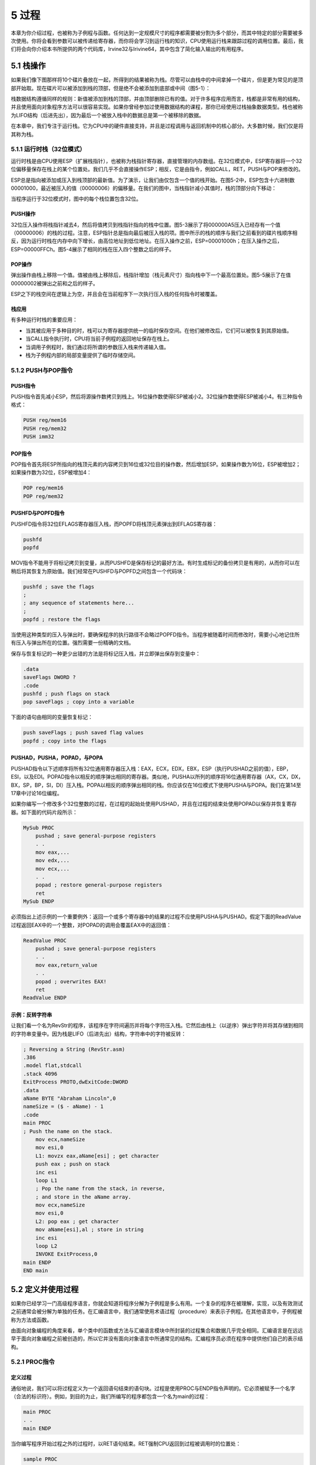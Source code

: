 5 过程
^^^^^^^^^^^^^^^

本章为你介绍过程，也被称为子例程与函数。任何达到一定规模尺寸的程序都需要被分割为多个部分，而其中特定的部分需要被多次使用。你将会看到参数可以被传递给寄存器，而你将会学习到运行栈的知识，CPU使用运行栈来跟踪过程的调用位置。最后，我们将会向你介绍本书所提供的两个代码库，Irvine32与Irivine64，其中包含了简化输入输出的有用程序。

5.1 栈操作
---------------

如果我们像下图那样将10个碟片叠放在一起，所得到的结果被称为栈。尽管可以由栈中的中间拿掉一个碟片，但是更为常见的是顶部开始取。现在碟片可以被添加到栈的顶部，但是绝不会被添加到底部或中间（图5-1）：

.. image:: _images/figure-5-1.png

栈数据结构遵循同样的规则：新值被添加到栈的顶部，并由顶部删除已有的值。对于许多程序应用而言，栈都是非常有用的结构，并且使用面向对象程序方法可以很容易实现。如果你曾经参加过使用数据结构的课程，那你已经使用过栈抽象数据类型。栈也被称为LIFO结构（后进先出），因为最后一个被放入栈中的数据总是第一个被移除的数据。

在本章中，我们专注于运行栈。它为CPU中的硬件直接支持，并且是过程调用与返回机制中的核心部分。大多数时候，我们仅是将其称为栈。

5.1.1 运行时栈（32位模式）
>>>>>>>>>>>>>>>>>>>>>>>>>>>

运行时栈是由CPU使用ESP（扩展栈指针），也被称为栈指针寄存器，直接管理的内存数组。在32位模式中，ESP寄存器将一个32位偏移量保存在栈上的某个位置处。我们几乎不会直接操作ESP；相反，它是由指令，例如CALL，RET，PUSH与POP来修改的。

ESP总是指向被添加或压入到栈顶部的最新值。为了演示，让我们由仅包含一个值的栈开始。在图5-2中，ESP包含十六进制数00001000，最近被压入的值（00000006）的偏移量。在我们的图中，当栈指针减小其值时，栈的顶部分向下移动：

.. image:: _images/figure-5-2.png

当程序运行于32位模式时，图中的每个栈位置包含32位。

PUSH操作
:::::::::::

32位压入操作将栈指针减去4，然后将值拷贝到栈指针指向的栈中位置。图5-3展示了将000000A5压入已经存有一个值（00000006）的栈的过程。注意，ESP指针总是指向最后被压入栈的项。图中所示的栈的顺序与我们之前看到的碟片栈顺序相反，因为运行时栈在内存中向下增长，由高位地址到低位地址。在压入操作之前，ESP=00001000h；在压入操作之后，ESP=00000FFCh。图5-4展示了相同的栈在压入四个整数之后的样子。

.. image:: _images/figure-5-3.png

.. image:: _images/figure-5-4.png

POP操作
::::::::::

弹出操作由栈上移除一个值。值被由栈上移除后，栈指针增加（栈元素尺寸）指向栈中下一个最高位置处。图5-5展示了在值00000002被弹出之前和之后的样子。

.. image:: _images/figure-5-5.png

ESP之下的栈空间在逻辑上为空，并且会在当前程序下一次执行压入栈的任何指令时被覆盖。

栈应用
::::::::::

有多种运行时栈的重要应用：

* 当其被应用于多种目的时，栈可以为寄存器提供统一的临时保存空间。在他们被修改后，它们可以被恢复到其原始值。
* 当CALL指令执行时，CPU将当前子例程的返回地址保存在栈上。
* 当调用子例程时，我们通过将所谓的参数压入栈来传递输入值。
* 栈为子例程内部的局部变量提供了临时存储空间。

5.1.2 PUSH与POP指令
>>>>>>>>>>>>>>>>>>>>>>>

PUSH指令
:::::::::::

PUSH指令首先减小ESP，然后将源操作数拷贝到栈上。16位操作数使得ESP被减小2。32位操作数使得ESP被减小4。有三种指令格式：

.. code-block::

    PUSH reg/mem16
    PUSH reg/mem32
    PUSH imm32

POP指令
:::::::::

POP指令首先将ESP所指向的栈顶元素的内容拷贝到16位或32位目的操作数，然后增加ESP。如果操作数为16位，ESP被增加2；如果操作数为32位，ESP被增加4：

.. code-block::

    POP reg/mem16
    POP reg/mem32

PUSHFD与POPFD指令
:::::::::::::::::::

PUSHFD指令将32位EFLAGS寄存器压入栈，而POPFD将栈顶元素弹出到EFLAGS寄存器：

.. code-block::

    pushfd
    popfd

MOV指令不能用于将标记拷贝到变量，从而PUSHFD是保存标记的最好方法。有时生成标记的备份拷贝是有用的，从而你可以在稍后将其恢复为原始值。我们经常在PUSHFD与POPFD之间包含一个代码块：

.. code-block::

    pushfd ; save the flags
    ;
    ; any sequence of statements here...
    ;
    popfd ; restore the flags

当使用这种类型的压入与弹出时，要确保程序的执行路径不会略过POPFD指令。当程序被随着时间而修改时，需要小心地记住所有压入与弹出所在的位置。强烈需要一份精确的文档。

保存与恢复标记的一种更少出错的方法是将标记压入栈，并立即弹出保存到变量中：

.. code-block::

    .data
    saveFlags DWORD ?
    .code
    pushfd ; push flags on stack
    pop saveFlags ; copy into a variable

下面的语句由相同的变量恢复标记：

.. code-block::

    push saveFlags ; push saved flag values
    popfd ; copy into the flags

PUSHAD，PUSHA，POPAD，与POPA
::::::::::::::::::::::::::::::

PUSHAD指令以下述顺序将所有32位通用寄存器压入栈：EAX，ECX，EDX，EBX，ESP（执行PUSHAD之前的值），EBP，ESI，以及EDI。POPAD指令以相反的顺序弹出相同的寄存器。类似地，PUSHA以所列的顺序将16位通用寄存器（AX，CX，DX，BX，SP，BP，SI，DI）压入栈。POPA以相反的顺序弹出相同的栈。你应该仅在16位模式下使用PUSHA与POPA。我们在第14至17章中讨论16位编程。

如果你编写一个修改多个32位整数的过程，在过程的起始处使用PUSHAD，并且在过程的结束处使用POPAD以保存并恢复寄存器。如下面的代码片段所示：

.. code-block::

    MySub PROC
        pushad ; save general-purpose registers
        . .
        mov eax,...
        mov edx,...
        mov ecx,...
        . .
        popad ; restore general-purpose registers
        ret
    MySub ENDP

必须指出上述示例的一个重要例外：返回一个或多个寄存器中的结果的过程不应使用PUSHA与PUSHAD。假定下面的ReadValue过程返回EAX中的一个整数，对POPAD的调用会覆盖EAX中的返回值：

.. code-block::

    ReadValue PROC
        pushad ; save general-purpose registers
        . .
        mov eax,return_value
        . .
        popad ; overwrites EAX!
        ret
    ReadValue ENDP

示例：反转字符串
::::::::::::::::::

让我们看一个名为RevStr的程序，该程序在字符间遍历并将每个字符压入栈。它然后由栈上（以逆序）弹出字符并将其存储到相同的字符串变量中。因为栈是LIFO（后进先出）结构，字符串中的字符被反转：

.. code-block::

    ; Reversing a String (RevStr.asm)
    .386
    .model flat,stdcall
    .stack 4096
    ExitProcess PROTO,dwExitCode:DWORD
    .data
    aName BYTE "Abraham Lincoln",0
    nameSize = ($ - aName) - 1
    .code
    main PROC
    ; Push the name on the stack.
        mov ecx,nameSize
        mov esi,0
        L1: movzx eax,aName[esi] ; get character
        push eax ; push on stack
        inc esi
        loop L1
        ; Pop the name from the stack, in reverse,
        ; and store in the aName array.
        mov ecx,nameSize
        mov esi,0
        L2: pop eax ; get character
        mov aName[esi],al ; store in string
        inc esi
        loop L2
        INVOKE ExitProcess,0
    main ENDP
    END main

5.2 定义并使用过程
--------------------

如果你已经学习一门高级程序语言，你就会知道将程序分解为子例程是多么有用。一个复杂的程序在被理解，实现，以及有效测试之前通常会被分解为单独的任务。在汇编语言中，我们通常使用术语过程（procedure）来表示子例程。在其他语言中，子例程被称为方法或函数。

由面向对象编程的角度来看，单个类中的函数或方法与汇编语言模块中所封装的过程集合和数据几乎完全相同。汇编语言是在远远早于面向对象编程之前被创造的，所以它并没有面向对象语言中所通常见的结构。汇编程序员必须在程序中提供他们自己的表示结构。

5.2.1 PROC指令
>>>>>>>>>>>>>>>>

定义过程
:::::::::::::

通俗地说，我们可以将过程定义为一个返回语句结束的语句块。过程是使用PROC与ENDP指令声明的。它必须被赋予一个名字（合法的标识符）。例如，到目的为止，我们所编写的程序都包含一个名为main的过程：

.. code-block::

    main PROC
    . .
    main ENDP

当你编写程序开始过程之外的过程时，以RET语句结束。RET强制CPU返回到过程被调用时的位置处：

.. code-block::

    sample PROC
    . .
    ret
    sample ENDP

过程中的标签
::::::::::::::::

默认情况下，标签仅在其被声明的过程内可见。这一规则通常会影响跳转与循环指令。在下面的示例中，名为Destination的标签与须与JMP指令位于同一个过程中：

.. code-block::

    jmp Destination

在标签名后标识双冒号（::）声明全局标签可以避开该限制：

.. code-block::

    Destination::

由程序设计的角度来看，在当前过程之外跳转或循环并不是一个好主意。过程拥有返回并调整运行时栈的自动方法。如是你直接跳转到过程之外，运行时栈很容易受到破坏。要了解运行时栈的更多信息，参看8.2节。

示例：三个整数求和
::::::::::::::::::

让我们创建一个名为SumOf的过程来计算三个32位整数的和。我们会假定过程被调用之前，相关的整数已经被赋值给EAX，EBX与ECX。过程返回EAX中的和：

.. code-block::

    SumOf PROC
        add eax,ebx
        add eax,ecx
        ret
    SumOf ENDP

文档过程
:::::::::::::

要注意培养的一个好习惯是为你的程序添加清晰、易读的文档。下面是关于你可以在每个过程顶部放置的信息的一些建议：

* 过程要实现的所有任务的描述。
* 输入参数列表及其用法，以单词标记，例如Receives。输入输入参数的输入值具有特殊的要求，在这里列出。
* 过程返回的所有值的描述，以单词标记，例如Returns。
* 被称为先决条件，在过程调用之前必须满足，的所有特殊需求列表。这些需求可以通过单词Requires标记。例如，对于绘制图线的过程，一个有用的先决条件是视频显示适配器已处于图形模式。

记住这些建议，让我们为SumOf过程添加相应的文档：

.. code-block::

    ;---------------------------------------------------------
    ; sumof
    ;
    ; Calculates and returns the sum of three 32-bit integers.
    ; Receives: EAX, EBX, ECX, the three integers. May be
    ; signed or unsigned.
    ; Returns: EAX = sum
    ---------------------------------------------------------
    SumOf PROC
        add eax,ebx
        add eax,ecx
        ret
    SumOf ENDP

以高级语言，例如C与C++，编写的函数通常返回AL中的8位值，AX中的16位值，EAX中的32位值。

5.2.2 CALL与RET指令
>>>>>>>>>>>>>>>>>>>>>>

CALL指令通过指挥CPU在新的内存地址处开始执行来调用过程。过程使用RET指令（由过程返回）将处理带回到过程被调用时的程序点。由技术上来说，CALL指令将其返回地址压入栈，并将被调用过程的地址拷贝到指令指针。当过程准备返回时，其RET指令将返回地址由栈上弹出到指令指针。在32位模式中，CPU执行EIP（指令指针寄存器）指向的内存指令。在16位模式中，IP指向指令。

调用与返回示例
::::::::::::::::

假定在main中，CALL语句位于偏移00000020处。通常，该指令需要5个字节的机器码，所以下一条语句（此时为MOV）位于偏移00000025处：

.. code-block::

            main PROC
    00000020 call MySub
    00000025 mov eax,ebx

接下来，假定MySub中第一条可执行指令位于偏移00000040处：

.. code-block::

            MySub PROC
    00000040 mov eax,edx
            .
            .
            ret
            MySub ENDP

当CALL指令执行时（图5-6），调用之后的地址（00000025）被压栈，并且MySub的地址被载入到EIP中。执行MySub中的所有指令直到RET指令。当RET指令执行时，ESP所指向的栈中的值被弹出到EIP（图5-7中的步骤1）。在第二步中，ESP被增加，从而其指向栈上的上一个值（步骤2）。

.. image:: _images/figure-5-6.png

.. image:: _images/figure-5-7.png

5.2.3 嵌套过程调用
>>>>>>>>>>>>>>>>>>>>>

当调用的过程在返回之前调用另一个过程时会发生嵌套过程调用。假定main调用名为Sub1的过程。当Sub1执行时，它调用Sub2过程。当Sub2执行时，它调用Sub3过程。该调用过程如图5-8所示。

当Sub3结束处的RET指令执行时，它将stack[ESP]位置处的值弹出到指令指针。这会使得Sub3指令调用之后的指令恢复执行。下图显示了由Sub3返回时栈的情况：

.. image:: _images/5-1.png

.. image:: _images/figure-5-8.png

在返回之后，ESP指向下一个最高位栈数据项。当Sub2结束处的RET语句将要执行时，栈情况如下所示：

.. image:: _images/5-2.png

最后，当Sub1返回时，stack[ESP]的值被弹出到指令指针，并恢复main中的执行：

.. image:: _images/5-3.png

很明显，栈证明了它自身是一个记住信息，包括嵌套过程调用，的有用设置。通常，栈结构被用于程序必须以特定顺序回溯其步骤的场景。

5.2.4 向过程传递寄存器参数
>>>>>>>>>>>>>>>>>>>>>>>>>>>

如果你编写执行某些标准操作，例如计算整数数组的值，的过程，在过程内部包含指向特定变量名的引用并不是一个好主意。如果你这样做，该过程仅能处理一个数组。更好的方法是向过程传递数组的偏移，并传递一个表明数组元素个数的整数。我们将其称为参数（或输入参数）。在汇编语言中，通常传递通用寄存器中的参数。

在前面的章节中，我们创建一个名为SumOf的简单过程计算EXA，EBX，以及ECX寄存器中的整数和。在main中，在调用SumOf之前，我们将值赋值给EAX，EBX，以及ECX：

.. code-block::

    .data
    theSum DWORD ?
    .code
    main PROC
        mov eax,10000h ; argument
        mov ebx,20000h ; argument
        mov ecx,30000h ; argument
        call Sumof ; EAX = (EAX + EBX + ECX)
        mov theSum,eax ; save the sum

在CALL语句之后，我们选择将EAX中的和拷贝到一个变量中。

5.2.5 示例：整数数组求和
>>>>>>>>>>>>>>>>>>>>>>>>>>>>

在C++或Java语言中，你经常编写的常见的循环类型也许就是计算整数数组的和了。这在汇编语言中也很容易实现，而且可以以一种尽可能快速的方法编码。例如，在循环中可以使用寄存器而不是变量。

让我们创建一个名为ArraySum的过程，该过程由调用程序接收两个参数：指向32位数组的指针，以及数组个数。它会计算并在EAX中返回数组的和：

.. code-block::

    ;-----------------------------------------------------
    ; ArraySum
    ;
    ; Calculates the sum of an array of 32-bit integers.
    ; Receives: ESI = the array offset
    ; ECX = number of elements in the array
    ; Returns: EAX = sum of the array elements
    ;-----------------------------------------------------
    ArraySum PROC
        push esi ; save ESI, ECX
        push ecx
        mov eax,0 ; set the sum to zero
        L1: add eax,[esi] ; add each integer to sum
        add esi,TYPE DWORD ; point to next integer
        loop L1 ; repeat for array size
        pop ecx ; restore ECX, ESI
        pop esi
        ret ; sum is in EAX
    ArraySum ENDP

此过程中并没有任何内容与特定的数组名或数组尺寸相关。它可以被用于需要计算32位整数数组和的任何程序中。在可能的情况下，你应该创建灵活且适用的过程。

测试ArraySum过程
::::::::::::::::::::::

下面的示例程序通过传递偏移与32位整数数组的长度调用并测试ArraySum过程。在调用ArraySum之后，它会将过程的返回值保存到一个名为theSum的变量中。

.. code-block::

    ; Testing the ArraySum procedure (TestArraySum.asm)
    .386
    .model flat, stdcall
    .stack 4096
    ExitProcess PROTO, dwExitCode:DWORD
    .data
    array DWORD 10000h,20000h,30000h,40000h,50000h
    theSum DWORD ?
    .code
    main PROC
        mov esi,OFFSET array ; ESI points to array
        mov ecx,LENGTHOF array ; ECX = array count
        call ArraySum ; calculate the sum
        mov theSum,eax ; returned in EAX
        INVOKE ExitProcess,0
    main ENDP
    ;-----------------------------------------------------
    ; ArraySum
    ; Calculates the sum of an array of 32-bit integers.
    ; Receives: ESI = the array offset
    ; ECX = number of elements in the array
    ; Returns: EAX = sum of the array elements
    ;-----------------------------------------------------
    ArraySum PROC
        push esi ; save ESI, ECX
        push ecx
        mov eax,0 ; set the sum to zero
        L1:
        add eax,[esi] ; add each integer to sum
        add esi,TYPE DWORD ; point to next integer
        loop L1 ; repeat for array size
        pop ecx ; restore ECX, ESI
        pop esi
        ret ; sum is in EAX
    ArraySum ENDP
    END main

5.2.6 保存并恢复寄存器
>>>>>>>>>>>>>>>>>>>>>>>>

在ArraySum示例中，在过程的起始处将ECX与ESI压入栈并在结束时弹出。该操作是大多数修改寄存器的过程的通用操作。总是保存并恢复被过程修改的寄存器，从而调用程序可以确保其自身的寄存器不会被覆盖。该规则的一个例外就是返回值，通常为EAX。不要压入并弹出该寄存器的值。

USES操作符
::::::::::::::::

USES操作符，与PROC指令配合，可以允许你在过程中列出被修改的所有寄存器的名字。USES通知汇编器完成两件事：首先，在过程起始处生成PUSH指令将寄存器保存到栈上。其次，在过程结束时生成POP指令恢复寄存器的值。USES操作符紧跟PROC之后，在其后的同一行中跟踪以空格或TAB（非逗号）分割的寄存器列表。

5.2.5节中的ArraySum过程使用PUSH与POP指令来保存并恢复ESI与ECX。USES操作符可以更容易地完成该操作：

.. code-block::

    ArraySum PROC USES esi ecx
        mov eax,0 ; set the sum to zero
        L1:
        add eax,[esi] ; add each integer to sum
        add esi,TYPE DWORD ; point to next integer
        loop L1 ; repeat for array size
        ret ; sum is in EAX
    ArraySum ENDP

汇编器生成的相应代码展示了USES的作用：

.. code-block::

    ArraySum PROC
        push esi
        push ecx
        mov eax,0 ; set the sum to zero
    L1:
        add eax,[esi] ; add each integer to sum
        add esi,TYPE DWORD ; point to next integer
        loop L1 ; repeat for array size
        pop ecx
        pop esi
        ret
    ArraySum ENDP

*例外* 应用该规则保存寄存器的一个重要例外就是当过程返回寄存器（通常为EAX）的值时。此时，返回寄存器不应被压入并弹出。例如，在下面的SumOf过程中，它压入并弹出EAX，使得过程的返回值丢失：

.. code-block::

    SumOf PROC ; sum of three integers
        push eax ; save EAX
        add eax,ebx ; calculate the sum
        add eax,ecx ; of EAX, EBX, ECX
        pop eax ; lost the sum!
        ret
    SumOf ENDP

5.3 链接到外部库
-------------------

如果你花费时间，你可以使用汇编语言为输入输出编写详细的代码。这非常要从头打造你的摩托车，从而可以开到任何地方去。这是一项非常有趣而耗时的工作。在第11章中，你将会有机会看到输入输出在MS-Windows保护模式下是如何被处理。它非常有趣，当你看到可用的工具时会打开一个新的世界。然而就目的而言，在你学习汇编语言基础时，输入输出应该非常简单。5.3节展示了如何由本书的链接库，Irvine32.lib与Irvine64.obj，中调用过程。完整的库源码可以在作者的网站（asmirvine.com）找到。它应该被安装到你的计算机上本书安装文件（通常为C:\Irvine）的Examples\Lib32子目录中。

Irvine32库仅可以被运行在32位模式下的程序所使用。它包含在生成输入输时链接到MS-Windows API的过程。Irvine64库是一个仅用于64位应用的库，并且仅包含的显示与字符串处理。

5.3.1 背景信息
>>>>>>>>>>>>>>>>>>

链接库是一个包含已经被汇编为机器码的过程（子例程）的文件。链接库由一个或多个会被汇编为对象文件的源文件开始。对象文件会被链接程序插入到特殊格式的文件中。假定一个程序通过调用名为WriteString的过程将字符串显示在控制窗口中。程序源码必须包含一个PROTO指令以标明WriteString过程：

.. code-block::

    WriteString proto

然后，CALL指令执行WriteString：

.. code-block::

    call WriteString

当程序被汇编后，汇编器会将CALL指令的目的地址留空，因为已知稍后会被链接器填充。链接器在链接程序中查找WriteString，并将相应的机器指令由库中拷贝到程序的可执行文件中。另外，它会将WriteString地址插入到CALL指令处。如果你正在调用的过程并不在链接库中，链接器会生在一个错误信息，并且不会生成可执行文件。

*链接器命令行选项* 链接器程序会将程序的目标文件与一个或多个对象文件以及链接库组合起来。例如，下面的命令会将hello.obj链接到irvine32.lib与kernel32.lib库：

.. code-block::

    link hello.obj irvine32.lib kernel32.lib

*链接32位程序* 作为Microsoft Windows Platform软件开发工具套件的一部分，kernel32.lib文件包含位于名为kernel32.dll的文件中的系统函数的信息。后者是MS-Windows的基础组成部分，并被称为动态链接库。它包含执行基于字符的输入输出的可执行函数。图5-9展示了kernel32.lib如何过渡到kernel32.dll。

.. image:: _images/figure-5-9.png

第1到10章，我们的程序链接到Irvine32.lib或者Irvine64.obj。第11章将会展示如何将程序直接链接到kernel32.lib。

5.4 Irvine32库
------------------
5.4.1 创建库的动机
>>>>>>>>>>>>>>>>>>>>>>>

对于汇编语言编程而言并不存在Microsoft制裁的标准库。当程序员们1980年代早期首次为x86处理编写汇编语言时，MS-DOS是被广泛所用的操作系统。16程序能够调用MS-DOS函数（也被称为INT 21h服务）来执行简单的输入输出。即使在那时，如果你要在控制台上显示一个整数，你需要编写非常复杂的过程，从而将整数的内部二进制表示转换为可以在屏幕上显示整数的ASCII字符序列。我们称其为WriteInt，而下面是其逻辑，抽象为过程：

初始化：

.. code-block::

    let n equal the binary value
    let buffer be an array of char[size]

算法：

.. code-block::

    i = size -1 ; last position of buffer
    repeat
        r = n mod 10 ; remainder
        n = n / 10 ; integer division
        digit = r OR 30h ; conver r to ASCII digit
        buffer[i--] = digit ; store in buffer
    until n = 0
    if n is negative
        buffer[i] = "-" ; insert a negative sign
    while i > 0
        print buffer[i]
        i++

注意，在这里以逆序生成数字并由后至前插入到缓冲区中。然后数字以前向顺序输出到控制台。尽管此段代码很容易使用C/C++语言来实现，但是在汇编语言中却需要一些高级技巧。

专业程序经常喜欢构建他们自己的库，这样做是一种极好的学习体验。在Windows下的32位模式中，输入输出库必须直接调用操作系统。学习曲线非常陡峭，对于程序初学者是巨大的挑战。因而，Irvine32库被设计来为初学者提供简单的输入输出接口。随着你继续本书中的其他章节，你将会获得构建自己的库所需要的知识与技巧。只要你尊重其原作者，你可以自由修改并重用该库。另外，在第13章中我们将会探讨由你的汇编语言程序中调用标准C库函数。当然，这需要一些额外的背景知识。

表5-1列出了Irvine32库中的完整过程列表。

.. image:: _images/table-5-1.png

.. image:: _images/table-5-1-1.png

5.4.2 概览
>>>>>>>>>>>>>

*控制台窗口* 控制台窗口（或命令行窗口）是在显示命令行提示符时由MS-Windows所创建的纯文本窗口。

要在Microsoft Windows中显示控制台窗口，在桌面面点击Sart按钮，在Start Search框中输入cmd并回车。一旦打开控制台窗口，你可以通过右键点击窗口的左上角中的系统菜单，由弹出菜单中选择属性，通过修改属性值来调整控制窗口缓冲区的大小，如图5-10所示。

.. image:: _images/figure-5-10.png

你也可以选择各种字体大小与颜色。控制台窗口默认为25行80列。你可以使用mode命令来修改列数与行数。如下所示，在命令提示符中输入，将控制台窗口设置为40列30行：

.. code-block::

    mode con cols=40 lines=30

Windows操作系统所用的文件句柄是一个32位整数，以标识当前打开的文件。当你的程序调用Windows服务来打开或创建文件时，操作系统会创建一个新的文件句柄并使其对你的程序可用。每次你调用操作系统服务方法来读取或写入文件时，你必须向服务方法提供相同的文件句柄作为参数。

注意：如果你的程序调用Irvine32库中的过程，你必须总是将32位值压入运行时栈；否则，被库调用的Win32控制台函数并不会正常工作。

5.4.3 单个过程描述
>>>>>>>>>>>>>>>>>>>>>>

在本节中，我们描述如何使用Irvine32库中的每个过程。我们将会略过一些高级的过程，这些将会在后面的章节中讨论。

*CloseFile* CloseFile过程会关闭之前创建或打开（参看CreateOutputFile与OpenInputFile）的文件。文件是由拷贝到EAX中的32位整数句柄标识的。如果文件被成功关闭，EAX中返回的值不为零。示例调用：

.. code-block::

    mov eax,fileHandle
    call CloseFile

*Clrscr* Clrscr过程清除控制台窗口。该过程会在程序起始和结束时调用。如果你在其他时候调用，你也许需要首先调用WaitMsg来暂停程序。这样允许用户在屏幕被清除之前查看屏幕上已有的信息。示例调用：

.. code-block::

    call WaitMsg ; "Press any key..."
    call Clrscr

*CreateOutputFile* CreateOutputFile创建一个新的磁盘文件并打开准备写入。当你调用该过程时，将文件名的偏移放置在EDX中。当过程返回时，如果文件被成功创建，EAX将会包含一个合法可用的文件句柄（32位整数）。否则，EAX为INVALID_HANDLE_VALUE（预先定义的常量）。示例调用：

.. code-block::

    .data
    filename BYTE "newfile.txt",0
    .code
    mov edx,OFFSET filename
    call CreateOutputFile

下面的伪代码描述了调用CreateOutputFile之后的可能结果：

.. code-block::

    if EAX = INVALID_HANDLE_VALUE
        the file was not created successfully
    else
        EAX = handle for the open file
    endif

*Crlf* Crlf过程使得光标前进到控制台下一行的起始处。它会输出一个包含ASCII字码0Dh与0Ah的字符串。示例调用：

.. code-block::

    call Crlf

*Delay* Delay过程会将程序暂停指定的秒数。在调用Delay之前，将EAX设置为需要的间隔。示例调用：

.. code-block::

    mov eax,1000 ; 1 second
    call Delay

*DumpMem* DumpMem过程以十六进制将某个范围内的内存输出到控制台窗口。在ESI中为其传递起始地址，在ECX中传递单元数，而在EBX中传递单元尺寸（1=byte，2=word，4=doubleword）。下面的示例调用以十六进制显示了11个双字数组：

.. code-block::

    .data
    array DWORD 1,2,3,4,5,6,7,8,9,0Ah,0Bh
    .code
    main PROC
        mov esi,OFFSET array ; starting OFFSET
        mov ecx,LENGTHOF array ; number of units
        mov ebx,TYPE array ; doubleword format
        call DumpMem

将会得到下面的输出：

.. code-block::

    00000001 00000002 00000003 00000004 00000005 00000006
    00000007 00000008 00000009 0000000A 0000000B

*DumpRegs* DumpRegs过程以十六进制显示EAX，EBX，ECX，EDX，ESI，EDI，EBP，ESP，EIP以及EFL（标记）寄存器。它同时会显示进位，符号，零，溢出，辅助进位以及校验标记的值。示例调用：

.. code-block::

    call DumpRegs

示例输出如下：

.. code-block::

    EAX=00000613 EBX=00000000 ECX=000000FF EDX=00000000
    ESI=00000000 EDI=00000100 EBP=0000091E ESP=000000F6
    EIP=00401026 EFL=00000286 CF=0 SF=1 ZF=0 OF=0 AF=0 PF=1

所显示的EIP的值是DumpRegs之后下一条调用的指令偏移。当调用程序时DumpRegs会非常有用，因为它会显示CPU的一张快照。它不需要输入参数，也没有返回值。

*GetCommandTail* GetCommandTail过程将程序的命令行拷贝到一个以空结束的字符串中。如果命令为空，则进位标记被设置；否则，进位标记会被清除。该过程非常有用，因为它允许程序的用户在命令行传递参数。假定一个名为Encrypt.exe的程序读入名为file1.txt的输入文件，并生成名为file2.txt的输出文件。当运行该程序时，用户可以在命令行同时传递两个文件名：

.. code-block::

    Encrypt file1.txt file2.txt

当程序启动后，Encrypt程序可以调用GetCommandTail并获取两个文件名。当调用GetCommandTail时，EDX必须包含一个至少为129字节的数组的偏移量。示例调用：

.. code-block::

    .data
    cmdTail BYTE 129 DUP(0) ; empty buffer
    .code
    mov edx,OFFSET cmdTail
    call GetCommandTail ; fills the buffer

当在Visual Studio中运行程序时有一种传递命令行参数的方法。由Project菜单中选择<projectname>属性。在属性页窗口中，展开配置属性项，并选择调试。然后在名为命令行参数的右侧面板的文本框中输入你的命令行参数。

*GetMaxXY* GetMaxXY过程获取控制台窗口缓冲区的大小。如果控制台窗口缓冲区大于可视窗口的大小，会自动出现滚动条。GetMaxXY没有输入参数。当它返回时，DX寄存器包含缓冲区的列数，而AX包含缓冲区的行数。每个值的可能范围不能大于255，要小于实际窗口缓冲区的尺寸。示例调用：

.. code-block::

    .data
    rows BYTE ?
    cols BYTE ?
    .code
    call GetMaxXY
    mov rows,al
    mov cols,dl

*GetMseconds* GetMseconds过程获取自主机计算机午夜逝去的毫秒数，并在EAX寄存器中返回该值。该过程是一个度量两个事件之间时间差的有力工具。无需输入参数。下面的示例调用GetMseconds，存储其返回值。在循环执行之后，代码再次调用GetMseconds，并将两个时间值相减。差值即为循环的近似执行时间：

.. code-block::

    .data
    startTime DWORD ?
    .code
    call GetMseconds
    mov startTime,eax
    L1:
        ; (loop body)
        loop L1
    call GetMseconds
    sub eax,startTime ; EAX = loop time, in milliseconds

*GetTextColor* GetTextColor过程获取控制台窗口的前景与背景颜色。它无需输入参数，并在AL的高4位返回背景色，低4位返回前景色。示例调用：

.. code-block::

	.data
	color byte ?
	.code
	call GetTextColor
	mov color,AL
	
*Gotoxy* Gotoxy过程将光标定位到控制台窗口中的指定行与列。默认情况下，控制台窗口的X坐标的范围为0到79，而Y坐标的范围为0至24。当你调用Gotoxy时，在DH中传递Y坐标（行），在DL中传递X坐标（列）。示例调用：

.. code-block::

	mov dh,10 ; row 10
	mov dl,20 ; column 20
	call Gotoxy ; locate cursor
	
用户也许重新调整了控制台窗口的大小，所以你可以调用GetMaxXY来获取当前的行数与列数。

*IsDigit* IsDigit过程确定AL中的值是否为合法十进制数字的ASCII码。当调用该过程时，在AL传递一个ASCII字符。如果AL包含一个合法的十进制数字，该过程会设置零标记；否则，它会清除零标记。示例调用：

.. code-block::

	mov AL,somechar
	call IsDigit
	
*MsgBox* MsgBox过程显示一个带有标题的图形化弹出消息框。（当程序运行在控制台窗口中会起作用）在EDX中向其传递将会显示在消息框中的字符串的偏移量。可以在EBX中传递用作消息框标题的字符串的偏移量。要将标题留空，将EBX设置为零。示例调用：

.. code-block::

	.data
	caption BYTE "Dialog Title", 0
	HelloMsg BYTE "This is a pop-up message box.", 0dh,0ah
	BYTE "Click OK to continue...", 0
	.code
	mov ebx,OFFSET caption
	mov edx,OFFSET HelloMsg
	call MsgBox
	
示例输出：

.. image:: _images/5-4.png

*MsgBoxAsk* MsgBoxAsk过程会显示一个带有Yes与No按钮的图形化弹出消息框。（当程序运行在控制台窗口中起作用）在EDX中传递将会在消息框中显示的字符串的偏移量。在EBX中传递作为消息框标题的字符串的偏移量。要将标题留空，将EBX设置为零。MsgBoxAsk在EAX中返回一个整数，以通知你用户选择了哪个按钮。该值将会是两个预定义的Windows常量，IDYES（等于6）或IDNO（等于7），中的一个。示例调用：

.. code-block::

	.data
	caption BYTE "Survey Completed",0
	question BYTE "Thank you for completing the survey."
		BYTE 0dh,0ah
		BYTE "Would you like to receive the results?",0
	.code
	mov ebx,OFFSET caption
	mov edx,OFFSET question
	call MsgBoxAsk
	;(check return value in EAX)
	
示例输出：

.. image:: _images/5-5.png

*OpenInputFile* OPenInputFile过程打开一个已有文件准备写入。在EDX中传递文件名的偏移量。当过程返回时，如果文件被成功打开，EAX将会包含合法的文件句柄。否则，EAX将会等于INVALID_HANDLE_VALUE（预定义常量）。示例调用：

.. code-block::

	.data
	filename BYTE "myfile.txt",0
	.code
	mov edx,OFFSET filename
	call OpenInputFile
	
下述的伪代码描述了在调用OopenInputFile之后的可能结果：

.. code-block::

	if EAX = INVALID_HANDLE_VALUE
		the file was not opened successfully
	else
		EAX = handle for the open file
	endif
	
*ParseDecimal32* ParseDecimal32过程将无符号十进制整数字符串转换为32位二进制数。非数值字符之前出现的所有合法数字将会被转换。前置空格会被忽略。在EDX中为其传递字符串的偏移量，在ECX中为其传递字符串的长度。二进制值在EAX中返回。示例调用：

.. code-block::

	.data
	buffer BYTE "8193"
	bufSize = ($ - buffer)
	.code
	mov edx,OFFSET buffer
	mov ecx,bufSize
	call ParseDecimal32 ; returns EAX
	
* 如果整数为空，则EAX=0而CF=1
* 如果整数仅包含空格，则EAX=0而CF=1
* 如是整数大于2^32-1，则EAX=0而CF=1
* 否则EAX包含所转换的整数而CF=0

参看ReadDec过程的说明以了解进位标记是如何被影响的详细信息。

*ParseInteger32* ParseInteger32过程将一个带符号十进制整数字符转换为32位二进制数。由字符串开始至第一个非数值字符之间的所有合法数字将会被转换。前置空格会被忽略。在EDX中传递字符串的偏移量，而ECX中传递字符串的长度。二进制值在EAX中返回。示例调用：

.. code-block::

	.data
	buffer byte "-8193"
	bufSize = ($ - buffer)
	.code
	mov edx,OFFSET buffer
	mov ecx,bufSize
	call ParseInteger32 ; returns EAX
	
字符串也许会包含一个前置正号或负号，后面仅有一个十进制数字。如果值不能被表示为32位带符号整数（范围：-2,147,483,648至+2,147,483,647），溢出标记会被设置并且在控制台中显示错误信息。

*Random32* Random32过程生成并在EAX中返回一个32位随机整数。当重复调用时，Random32生成一个模拟随机序列。随机数是通过一个带有名为seed的输入参数的简单函数生成的。函数使用种子生成随机数。后续的随机数是使用前一个生成的随机数作为种子生成。下面的代码片段显示了对Random32的示例调用：

.. code-block::

	.data
	randVal DWORD ?
	.code
	call Random32
	mov randVal,eax
	
*Randomize* Randomize过程初始化Random32与RandomRange过程的起始种子值。种子值为当天的时候，精确到百分之一秒。每次你运行调用Random32与RandomRange的程序时，生成的随机数序列将会是唯一的。你仅需要在程序的起始处调用一次Randomize。下面的示例程序生成10个随机整数：

.. code-block::

	call Randomize
	mov ecx,10
	L1: call Random32
	; use or display random value in EAX here...
	loop L1
	
*RandomRange* RandomRange过程生成一个0至n-1范围内的随机数，其中n是在EAX寄存器中传递的输入参数。随机整数在EAX中返回。下述示例生成一个0至4999之间的随机整数，并将其存储在名为randVal的变量中。

.. code-block::

	.data
	randVal DWORD ?
	.code
	mov eax,5000
	call RandomRange
	mov randVal,eax
	
*ReadChar* ReadChar过程由键盘读取单个字符并由AL寄存器返回。所读取的字符并不会在控制台窗口回显。示例调用：

.. code-block::

	.data
	char BYTE ?
	.code
	call ReadChar
	mov char,al
	
如果用户按下扩展键，例如功能键，方向键，Ins或是Del，过程将AL设置为零，而AH包含键盘扫描码。扫描码列在本书的前封页内。EAX高半部分并不会被保存。下面的伪代码显示了在调用ReadChar之后的结果：

.. code-block::

	if an extended key was pressed
		AL = 0
		AH = keyboard scan code
	else
		AL = ASCII key value
	endif
	
*ReadDec* ReadDec过程由键盘读取32位无符号十进制整数，并在EAX中返回值。前置空格会被忽略。返回值是由遇到非数字之前所有合法的数字计算得到。例如，如果用户输入123ABC，由EAX返回的值为123。如下述的示例调用所示：

.. code-block::

	.data
	intVal DWORD ?
	.code
	call ReadDec
	mov intVal,eax
	
ReadDec以下述方式影响进位标记：

* 如果整数为空，则EAX=0，CF=1
* 如果整数仅包含空格，EAX=0，CF=1
* 如果整数大于2^32-1，EAX=0，CF=1
* 否则，EAX保存转换的整数值，CF=0

*ReadFromFile* ReadFromFile过程将磁盘文件读入内存缓冲区中。当你调用ReadFromFile时，在EAX中传递要打开的文件句柄，在EDX中传递缓冲区偏移，在ECX中传递要读取的最大字节数。当ReadFromFile返回时，检查进位标记：如果CF被清除，EAX中包含由文件所读取的字节数。但如果CF被设置，EAX包含一个数字系统错误码。你可以调用WriteWindowsMsg过程来获取错误码的文本表示。

在下面的示例中，多达5000字节被由文件拷贝到缓冲区变量：

.. code-block::

	.data
	BUFFER_SIZE = 5000
	buffer BYTE BUFFER_SIZE DUP(?)
	bytesRead DWORD ?
	.code
	mov edx,OFFSET buffer ; points to buffer
	mov ecx,BUFFER_SIZE ; max bytes to read
	call ReadFromFile ; read the file
	
如果此时进位标记被清除，你可以执行下面的指令：

.. code-block::

	mov bytesRead,eax ; count of bytes actually read
	
但如果进位标记被设置，你可以调用WriteWindowsMsg过程，该过程会显示一个包含错误码以及程序最近生成的错误描述的字符串：

.. code-block::

	call WriteWindowsMsg
	
*ReadHex* ReadHex过程由键盘读取一个32位十六进制整数，并且在EAX中返回对应的二进制值。对单个的字符并不会执行错误检测。对于数字A至F，你可以同时使用大写与小写字符。需要输入8位数字的最大个数（其余字符被忽略）。前置空格被忽略。示例调用：

.. code-block::

	.data
	hexVal DWORD ?
	.code
	call ReadHex
	mov hexVal,eax
	
*ReadInt* ReadInt过程由键盘读取一个32位带符号整数，并由EAX中返回值。用户可以输入前置正号或负号，其余部分仅包含数字。ReadInt设置溢出标记，并且所输入的值不能表示为32位整数时（范围 -2,147,483,648 to 至+2,147,483,647），会显示错误信息。返回值是由遇到非数字字符之前的所有合法数字计算得到。例如，如果用户+123ABC，则会返回值+123。示例调用：

.. code-block::

	.data
	intVal SDWORD ?
	.code
	call ReadInt
	mov intVal,eax
	
*ReadKey* ReadKey过程执行一个非等待的键盘检测。换句话说，它会检查键盘输入缓冲区并确定用户是否按下某个按键。如果没有发现键盘数据，零标记被设置。如果ReadKey发现键盘被按下，零标记被清除，并且AL被赋值零或ASCII码。如果AL包含零，用户也许按下了特殊键（功能键，方向键，等）。AL寄存器包含一个虚拟扫描码，DX包含虚拟键值，而EBX包含键盘标记码。下面的伪代码描述了在调用ReadKey之后的可能结果：

.. code-block::

	if no_keyboard_data then
		ZF = 1
	else
		ZF = 0
		if AL = 0 then
			extended key was pressed, and AH = scan code, DX = virtual
			key code, and EBX = keyboard flag bits
		else
			AL = the key's ASCII code
		endif
	endif
	
当ReadKey被调用时，EAX的高半部分与EDX会被覆盖。

*ReadString* ReadString过程由读取字符串，当用户按下回车键时停止。在EDX 传递缓冲区偏移量，并将ECX设置为用户可以输入的最大字符个数加1（以保存表示结束符的空字节）。过程会在EAX中返回用户输入的字符个数。示例调用：

.. code-block::

	.data
	buffer BYTE 21 DUP(0) ; input buffer
	byteCount DWORD ? ; holds counter
	.code
	mov edx,OFFSET buffer ; point to the buffer
	mov ecx,SIZEOF buffer ; specify max characters
	call ReadString ; input the string
	mov byteCount,eax ; number of characters
	
ReadString会自动在内存中字符串的结尾处插入一个空结束符。如下表示是在用户输入字符串"ABCDEFG"之后，buffer的前8个字节的ASCII输出的十六进制表示：

.. code-block::

	41 42 43 44 45 46 47 00 ABCDEFG
	
变量byteCount等于7。

*SetTextColor* SetTextColor过程（仅Irvine32库提供）为文本输出设置前景与背景颜色。当调用SetTextColor时，为EAX赋值颜色属性。下列预定义的颜色常量可同时用于前景与背景：

.. image:: _images/5-6.png

颜色常量定义在Irvine32.inc文件中。要获取完整的颜色字节值，将背景颜色乘以16并将其与前景颜色相加。例如，下列常量表示蓝色背景上的黄色字符：

.. code-block::

	yellow + (blue * 16)
	
下列语句在蓝色背景上设置白色：

.. code-block::

	mov eax,white + (blue * 16) ; white on blue
	call SetTextColor
	
表示颜色常量的另一种方法是使用SHL操作符。在将其前景色相加之前，我们要将背景色左移4位。

.. code-block::

	yellow + (blue SHL 4)
	
位移是在汇编时执行的，所以它仅有常量操作数。在第7章中，我们将会了解如何在运行时对整数进行位移操作。我们将会在16.3.2节中了解到视频属性的详细解释。

*Str_length* Str_length过程返回以空字节结束的字符串的长度。在EDX中传递字符串偏移。该过程会在EAX中返回字符串的长度。示例调用：

.. code-block::

	.data
	buffer BYTE "abcde",0
	bufLength DWORD ?
	.code
	mov edx,OFFSET buffer ; point to string
	call Str_length ; EAX = 5
	mov bufLength,eax ; save length
	
*WaitMsg* WaitMsg过程会显示消息"Press any key to continue..."并等待用户按下按键。当你希望在数据滚出并消息之前暂停屏幕显示时，该过程会非常有用。它没有输入参数。示例调用：

.. code-block::

	call WaitMsg
	
*WriteBin* WriteBin过程以ASCII二进制格式将整数输出到控制台窗口。在EAX中传递整数。所显示的二进制位数以4位为一组，以方便阅读。示例调用：

.. code-block::

	mov eax,12346AF9h
	call WriteBin
	
示例代码会显示如下的输出：

.. code-block::

	0001 0010 0011 0100 0110 1010 1111 1001
	
*WriteBinB* WriteBinB过程以ASCII二进制格式将32位整数输出控制台窗口。在EAX寄存器中传递值，并使用EBX表明显示的字节数尺寸（1，2，或4）。显示的二进制位数4位一组，以方便阅读。示例调用：

.. code-block::

	mov eax,00001234h
	mov ebx,TYPE WORD ; 2 bytes
	call WriteBinB ; displays 0001 0010 0011 0100
	
*WriteChar* WriteChar过程将单个字符输出控制台窗口。在AL中传递字符（或其ASCII码）。示例调用：

.. code-block::

	mov al,'A'
	call WriteChar ; displays: "A"
	
*WriteDec* WriteDec过程将32位无符号整数以无前置零的十进制格式输出到控制台窗口。在EAX中传递整数。示例调用：

.. code-block::

	mov eax,295
	call WriteDec ; displays: "295"
	
*WriteHex* WriteHex过程以8位数字的十六进制格式将32位无符号整数输出到控制台窗口。如果需要则插入前置零。在EAX中传递整数。示例调用：

.. code-block::

	mov eax,7FFFh
	call WriteHex ; displays: "00007FFF"
	
*WriteHexB* WriteHexB过程以十六进制格式将32位无符号整数输出到控制台窗口。如果需要则插入前置零。在EAX中传递整数，并使用EBX以字节数表明二进制格式（1，2，或4）。示例调用：

.. code-block::

	mov eax,7FFFh
	mov ebx,TYPE WORD ; 2 bytes
	call WriteHexB ; displays: "7FFF"
	
*WriteInt* WriteInt过程以带有前置符号而没有前置零的十进制格式将32位带符号整数输出到控制台窗口。在EAX中传递整数。示例调用：

.. code-block::

	mov eax,216543
	call WriteInt ; displays: "+216543"
	
*WriteString* WriteString过程将以空字节结束的字符串输出到控制台窗口。在EDX传递字符串偏移量。示例调用：

.. code-block::

	.data
	prompt BYTE "Enter your name: ",0
	.code
	mov edx,OFFSET prompt
	call WriteString
	
*WriteToFile* WriteToFile过程将缓冲区内容写入输出文件。在EAX中传递合法的文件句柄，在EDX中传递缓冲区偏移量，在ECX中传递要写入的字节数。当过程返回时，如果EAX大于零，它包含已写入的字节数；否则，发生了错误。下面是WriteToFile的示例调用：

.. code-block::

	BUFFER_SIZE = 5000
	.data
	fileHandle DWORD ?
	buffer BYTE BUFFER_SIZE DUP(?)
	.code
	mov eax,fileHandle
	mov edx,OFFSET buffer
	mov ecx,BUFFER_SIZE
	call WriteToFile
	
下面的伪代码描述了在调用WriteToFile之后如何处理EAX中返回的值：

.. code-block::

	if EAX = 0 then
		error occurred when writing to file
		call WriteWindowsMessage to see the error
	else
		EAX = number of bytes written to the file
	endif
	
*WriteWindowsMsg* WriteWindowsMsg过程在执行系统函数调用时将程序最近生成的错误字符串输出到控制台窗口。示例调用：

.. code-block::

	call WriteWindowsMsg
	
如下述的消息字符串示例：

.. code-block::

	Error 2: The system cannot find the file specified.
	
5.4.4 库测试程序
>>>>>>>>>>>>>>>>>>>>>>

Tutorial: 库测试 #1
:::::::::::::::::::::::::::::

在这份动手练习中，你将会编写程序演示带有屏幕颜色的整数输入输出。

步骤1：以标准头开始程序：

.. code-block::

    ; Library Test #1: Integer I/O (InputLoop.asm)
    ; Tests the Clrscr, Crlf, DumpMem, ReadInt, SetTextColor,
    ; WaitMsg, WriteBin, WriteHex, and WriteString procedures.
    INCLUDE Irvine32.inc

步骤2：声明一个COUNT常量以确定程序稍后的循环次数。然后定义两个常量BlueTextOnGray与DefaultColor，当我们在稍后修改控制台窗口颜色时会用到。颜色字节在高4位中存储背景颜色，而在低4位中存储前景（文本）颜色。我们还没有讨论位移指令，但是我们可以将背景色乘以16，以将其移动属性字节的高4位：

.. code-block::

    .data
    COUNT = 4
    BlueTextOnGray = blue + (lightGray * 16)
    DefaultColor = lightGray + (black * 16)

步骤3：使用十六进制常量声明一个带符号的双字整数数组。同时添加一个用作提示符的字符串，以提示用户输入整数：

.. code-block::

    arrayD SDWORD 12345678h,1A4B2000h,3434h,7AB9h
    prompt BYTE "Enter a 32-bit signed integer: ",0

步骤4：在代码区域，声明主过程，并编写代码将ECX初始化为浅灰背景蓝色文本。SetTextColor方法会修改程序执行过程中自此以后输出到控制台窗口的前景与背景颜色属性：

.. code-block::

    .code
    main PROC
        mov eax,BlueTextOnGray
        call SetTextColor

为将控制台窗口的背景设置为新颜色，我们必须使用Clrscr过程来清除屏幕：

.. code-block::

    call Clrscr ; clear the screen

接下来，程序将会显示内存中以arrayD变量标识的双字值的范围。DumpMem过程需要在ESI，EBX，以及ECX寄存器中传递参数。

步骤5：将ESI赋值为arrayD的偏移量，以标识我们要显示的范围的起始处：

.. code-block::

    mov esi,OFFSET arrayD

步骤6：EBX被赋值为表示每个数组元素尺寸的值。因为我们要显示双字数组，EBX的值为4。这是由TYPE arrayD所返回的值：

.. code-block::

    mov ebx,TYPE arrayD ; doubleword = 4 bytes

步骤7：ECX必须使用LENGTHOF操作符设置为要显示的单元数。然后，当DumpMem被调用时，它拥有其需要的所有信息：

.. code-block::

    mov ecx,LENGTHOF arrayD ; number of units in arrayD
    call DumpMem ; display memory

下图显示了DumpMem可以生成的输入类型：

.. image:: _images/5-7.png

步骤8：通过调用Crlf过程输出一个空行。然后，将ECX初始化为常量值COUNT，从而ECX可以作为循环计数器，如下所示：

.. code-block::

    call Crlf
    mov ecx,COUNT

步骤9：当我们需要显示一个提示用户输入整数的字符串。将字符串的偏移量赋值给EDX，并调用WriteString过程。然后，调用ReadInt过程由用户接收输入。用户输入的值会自动存储在EAX中：

.. code-block::

    L1: mov edx,OFFSET prompt
        call WriteString
        call ReadInt ; input integer into EAX
        call Crlf ; display a newline

步骤10：通过调用WriteInt过程以带符号十进制格式显示存储在EAX中的整数。然后调用Crlf将光标移动下一个输出行：

.. code-block::

    call WriteInt ; display in signed decimal
    call Crlf

步骤11：通过调用WriteHex和WriteBin过程，以十六进制和二进制格式显示相同的整数值（依然位于EAX）：

.. code-block::

    call WriteHex ; display in hexadecimal
    call Crlf
    call WriteBin ; display in binary
    call Crlf
    call Crlf

步骤12：你将会插入一个LOOP指令允许在标签L1处循环。该指令首先减少ECX，当且仅当ECX不为零时跳转到L1标签处：

.. code-block::

    Loop L1 ; repeat the loop

步骤13：在循环结束后，我们希望显示"Press any key..."消息，然后暂停输出并等待用户按下一个按键。要实现该目的，我们调用WaitMsg过程：

.. code-block::

    call WaitMsg ; "Press any key..."

步骤14：在程序结束之前，控制台窗口被恢复为默认颜色（黑背景浅灰字符）。

.. code-block::

    mov eax, DefaultColor
    call SetTextColor
    call Clrscr

下面是程序的最后几行：

.. code-block::

        exit
    main ENDP
    END main

下图显示了程序输出的其余部分，使用了用户输入的四个示例整数：

.. image:: _images/5-8.png

完整的程序代码如下所示，并添加了一些注释行：

.. code-block::

    ; Library Test #1: Integer I/O (InputLoop.asm)
    ; Tests the Clrscr, Crlf, DumpMem, ReadInt, SetTextColor,
    ; WaitMsg, WriteBin, WriteHex, and WriteString procedures.
    include Irvine32.inc
    .data
    COUNT = 4
    BlueTextOnGray = blue + (lightGray * 16)
    DefaultColor = lightGray + (black * 16)
    arrayD SDWORD 12345678h,1A4B2000h,3434h,7AB9h
    prompt BYTE "Enter a 32-bit signed integer: ",0
    .code
    main PROC
    ; Select blue text on a light gray background
        mov eax,BlueTextOnGray
        call SetTextColor
        call Clrscr ; clear the screen
        ; Display an array using DumpMem.
        mov esi,OFFSET arrayD ; starting OFFSET
        mov ebx,TYPE arrayD ; doubleword = 4 bytes
        mov ecx,LENGTHOF arrayD ; number of units in arrayD
        call DumpMem ; display memory
        ; Ask the user to input a sequence of signed integers
        call Crlf ; new line
        mov ecx,COUNT
    L1: mov edx,OFFSET prompt
        call WriteString
        call ReadInt ; input integer into EAX
        call Crlf ; new line
    ; Display the integer in decimal, hexadecimal, and binary
        call WriteInt ; display in signed decimal
        call Crlf
        call WriteHex ; display in hexadecimal
        call Crlf
        call WriteBin ; display in binary
        call Crlf
        call Crlf
        Loop L1 ; repeat the loop
    ; Return the console window to default colors
        call WaitMsg ; "Press any key..."
        mov eax,DefaultColor
        call SetTextColor
        call Clrscr
        exit
    main ENDP
    END main

库测试 #2：随机整数
::::::::::::::::::::::

让我们开始第二个库测试程序，该程序演示了链接库的随机数生成能力，同时介绍了CALL指令（在5.5节中进行完整讨论）。首先它生成10个0至 4,294,967,294范围内的无符号整数。然后，它生成-50至+49范围内的10个带符号整数：

.. code-block::

    ; Link Library Test #2 (TestLib2.asm)
    ; Testing the Irvine32 Library procedures.
    include Irvine32.inc
    TAB = 9 ; ASCII code for Tab
    .code
    main PROC
        call Randomize ; init random generator
        call Rand1
        call Rand2
        exit
    main ENDP
    Rand1 PROC
    ; Generate ten pseudo-random integers.
        mov ecx,10 ; loop 10 times
    L1: call Random32 ; generate random int
        call WriteDec ; write in unsigned decimal
        mov al,TAB ; horizontal tab
        call WriteChar ; write the tab
        loop L1
        call Crlf
        ret
    Rand1 ENDP
    Rand2 PROC
    ; Generate ten pseudo-random integers from -50 to +49
        mov ecx,10 ; loop 10 times
    L1: mov eax,100 ; values 0-99
        call RandomRange ; generate random int
        sub eax,50 ; values -50 to +49
        call WriteInt ; write signed decimal
        mov al,TAB ; horizontal tab
        call WriteChar ; write the tab
        loop L1
        call Crlf
        ret
    Rand2 ENDP
    END main

程序的示例输出如下：

.. image:: _images/5-9.png

库测试 #3：性能时间
::::::::::::::::::::::

汇编语言经常被用于优化程序性能中的关键代码部分。本书库中的GetMseconds过程返回自午夜逝去的毫秒数。在我们的第三个测试程序中，我们调用GetMseconds，执行一个嵌套循环，并再次调用GetMseconds。这些调用所返回的两个值之间的差值可以告诉我们嵌套循环消耗的时间：

.. code-block::

    ; Link Library Test #3 (TestLib3.asm)
    ; Calculate the elapsed execution time of a nested loop
    include Irvine32.inc
    .data
    OUTER_LOOP_COUNT = 3
    startTime DWORD ?
    msg1 byte "Please wait...",0dh,0ah,0
    msg2 byte "Elapsed milliseconds: ",0
    .code
    main PROC
        mov edx,OFFSET msg1 ; "Please wait..."
        call WriteString
    ; Save the starting time
        call GetMSeconds
        mov startTime,eax
    ; Start the outer loop
        mov ecx,OUTER_LOOP_COUNT
    L1: call innerLoop
        loop L1
    ; Calculate the elapsed time
        call GetMSeconds
    sub eax,startTime
    ; Display the elapsed time
        mov edx,OFFSET msg2 ; "Elapsed milliseconds: "
        call WriteString
        call WriteDec ; write the milliseconds
        call Crlf
        exit
    main ENDP
    innerLoop PROC
        push ecx ; save current ECX value
        mov ecx,0FFFFFFFh ; set the loop counter
    L1: mul eax ; use up some cycles
        mul eax
        mul eax
        loop L1 ; repeat the inner loop
        pop ecx ; restore ECX's saved value
        ret
    innerLoop ENDP
    END main

下面是在Intel双核处理器上所得到的示例输出：

.. image:: _images/5-10.png

程序的详细分析
::::::::::::::

让我们详细分析一个库测试#3。主过程在控制台窗口中显示字符串"please wait..."：

.. code-block::

    main PROC
        mov edx,OFFSET msg1 ; "Please wait..."
        call WriteString

当GeMSeconds被调用时，它在EAX寄存器中返回自午夜逝去的毫秒数。该值被保存在变量中以备后续的使用：

.. code-block::

    call GetMSeconds
    mov startTime,eax

然后，我们基于OUTER_LOOP_COUNT常量的值创建循环。该值被拷贝到ECX中以用于LOOP指令中的使用：

.. code-block::

    mov ecx,OUTER_LOOP_COUNT

循环由标签L1开始，此时innerLoop过程被调用。CALL指令会重复直到ECX减小至零：

.. code-block::

    L1: call innerLoop
        loop L1

innerLoop过程在设置新值之前使用PUSH指令将ECX保存到栈上。（我们会在接下来的5.4节中讨论PUSH与POP）然后，循环本身有一些指令被设计来用光时钟周期：

.. code-block::

    innerLoop PROC
        push ecx ; save current ECX value
        mov ecx,0FFFFFFFh ; set the loop counter
    L1: mul eax ; use up some cycles
        mul eax
        mul eax
        loop L1 ; repeat the inner loop

此时LOOP指令会将ECX减小至零，所以我们由栈上弹出ECX的值。此时它具有与离开该过程时相同的值。PUSH与POP的顺序是必须的，因为主过程在调用innerLoop过程时使用ECX作为循环计数器。下面是innerLoop的最后几行：

.. code-block::

        pop ecx ; restore ECX's saved value
        ret
    innerLoop ENDP

再回到主过程，在循环结束后，我们调用GetMSeconds，该过程会在EAX中返回其值。我们所需要做的就是由该值减去开始时间，来获得两次GetMSeconds调用之间消耗的毫秒数：

.. code-block::

    call GetMSeconds
    sub eax,startTime

程序显示一个新字符串消息，然后显示EAX中的整数，表示逝去的毫秒数：

.. code-block::

        mov edx,OFFSET msg2 ; "Elapsed milliseconds: "
        call WriteString
        call WriteDec ; display the value in EAX
        call Crlf
        exit
    main ENDP

5.5 64位汇编编程
--------------------
5.5.1 Irvine64库
>>>>>>>>>>>>>>>>>>>>

本书提供了一个短小的库来辅助你进行64位编程，该库包含下述过程：

* Clrf：向控制台输入换行序列。
* Random64：生成0至2^64-1范围内的伪随机整数。随机数在RAX寄存器中返回。
* Randomize：使用唯一的数值为随机数生成数提供种。
* ReadInt64：由键盘读取64位带符号整数，以回车键结束。在RAX寄存器中返回整数值。
* ReadString：由键盘读取字符串，以回车键结束。在RDX传递输入缓冲区的偏移，将RCX设置为用户可以输入的字符最大数加1（用于空结束字节）。该过程返回用户输入的字符个数（在RAX中）。
* Str_compare：比较两个字符串。在RSI中传递指向源字符串的指针，在RDI中传递指向目的的指针。设置零与进位标记的方式与CMP（比较）指令相同。
* Str_copy：将源字符串拷贝到目的指针所标识的位置处。在RSI中传递源偏移量，在RDI中传递目的偏移量。
* Str_length：在RAX寄存器中返回以空字节结尾的字符串的长度。在RCX中传递字符串的偏移量。
* WriteInt64：以带有前置正号或负号的形式将RAX寄存器中的内容显示为64带符号十进制整数。该过程没有返回值。
* WriteHex64：将RAX寄存器中的内容显示为64位十六进制整数。该过程没有返回值。
* WriteHexB：以1字节，2字节，4字节，或8字节格式将RAX中的寄存器显示为十六进制整数。在RBX寄存器中传递显示尺寸（1，2，4，或8）。该过程没有返回值。
* WriteString：显示一个以空结尾的ASCII字符串。在RDX中传递字符串的64位偏移量。该过程没有返回值。

尽管该库要远小于我们的32位库，它却包含许多为使得程序更具有交互性而需要的实用工具。也鼓励你在本书的学习过程中使用你的代码来扩展该库。Irvine64库保留了RBX，RBP，RDI，RSI，R12，R14，以及R15寄存器的值。另一方面，RAX，RCX，RDX，R8，R9，R10，以及R11寄存器的值通常并没有保留。

5.5.2 调用64位子例程
>>>>>>>>>>>>>>>>>>>>

如果你要调用所创建的子例程，或者是调用Irvine64库中的子例程，所你需要做的是将输入参数放置在寄存器中，并执行CALL指令。例如：

.. code-block::

    mov rax,12345678h
    call WriteHex64

另外你还需要做一件小事，即在你的程序起始处使用RPOTO指令来标识你计划调用的程序外的过程：

.. code-block::

    ExitProcess PROTO ; located in the Windows API
    WriteHex64 PROTO ; located in the Irvine64 library

5.5.3 x64调用约定
>>>>>>>>>>>>>>>>>>>

Microsoft遵循在64位程序中传递参数与调用过程的统一约定，被称为Microsoft x64调用约定。该约定被C/C++编译器，以及Windows API所采用。你仅需要在调用Windows API中的函数，或是调用以C或C++编写的函数时使用该调用约定。下面是该调用约定的一些基本特点：

1. CALL由RSP（栈指针）寄存器减去8，因为地址为64位长。
2. 要传递给过程的前四个参数依次被放置在RCX，RDX，R8与R19寄存器中。如果仅传递一个参数，它会被放置在RCX中。如果有第二个参数，它将会被放置在RDX中，依次类推。其余的参数以由左到右的顺序被压入栈。
3. 调用者负责在运行时栈上至少分配32字节的影子空间，从而被调用的过程可以将寄存器参数保存在该区域。
4. 当调用一个子例程时，栈指针（RSP）必须对齐到16字节边界（乘以16）。CALL指令将8字节返回地址压入栈，所以调用程序必须由栈指针减去8，另外它已为影子空间减去了32字节。我们很快会在示例程序中了解如何来做。

将于x86调用约定的其他们细节会在第8章中介绍，界时我们会详细讨论运行时栈。这里的好消息是：当调用Irvine64库中的子例程时，你不必使用Microsoft x64调用约定。你仅需要在调用Windows API函数时使用。

5.5.4 调用过程的示例程序
>>>>>>>>>>>>>>>>>>>>>>>>>

让我们创建一个名为AddFour的使用Microsoft x64调用约定的简短程序来调用子例程。该子例程将四个参数寄存器（RCX，RDX，R8，以R9）中的值相加，并将和保存在RAX中。因为过程通常在RAX中返回整数值，当子例程返回时，调用程序希望返回值在该寄存器中。由这一角度来看，我们可以说子例程是一个函数，因为它接收四个输入，并（确定）产生一个输出。

.. code-block::

    1: ; Calling a subroutine in 64-bit mode (CallProc_64.asm)
    2: ; Chapter 5 example
    3:
    4: ExitProcess PROTO
    5: WriteInt64 PROTO ; Irvine64 library
    6: Crlf PROTO ; Irvine64 library
    7:
    8: .code
    9: main PROC
    10: sub rsp,8 ; align the stack pointer
    11: sub rsp,20h ; reserve 32 bytes for shadow params
    12:
    13: mov rcx,1 ; pass four parameters, in order
    14: mov rdx,2
    15: mov r8,3
    16: mov r9,4
    17: call AddFour ; look for return value in RAX
    18: call WriteInt64 ; display the number
    19: call Crlf ; output a CR/LF
    20:
    21: mov ecx,0
    22: call ExitProcess
    23: main ENDP
    24:
    25: AddFour PROC
    26: mov rax,rcx
    27: add rax,rdx
    28: add rax,r8
    29: add rax,r9 ; sum is in RAX
    30: ret
    31: AddFour ENDP
    32:
    33: END

让我们检视一个示例程序中的其他细节信息：第10行将栈指针对齐到偶数16字节边界。为什么会这样呢？因为OS调用main，我们假定栈指针被对齐到16字节边界。然后，当OS调用main时，CALL指令将8字节返回值压入栈。由栈指针减去8，使其向下到达16的整倍数处。

你可以在Visual Studio调试器中运行该程序，并查看RSP寄存器（栈指针）值的变化。当我们执行时，我们可以看到图5-11中所示的十六进制值。该值仅显示了每个地址的低32位，因为高32位为零：

1. 在第10行执行之前，RSP=01AFE48。在告诉我们在OS调用我们的程序之前，RSP等于01AFE50。（CALL指令由栈指针减去8.）
2. 在第10行执行之后，RSP=01AFE40，表明栈被正确的对齐到16字节边界。
3. 在第11行执行之后，RSP=01AFE20，表明由01AFE20至01AFE3f之间的32字节影子空间被保留。
4. 在AddFour过程中，RSP=01AFE18，表明调用者的返回地址被压入栈。
5. 在AddFour返回后，RSP的值再次等于01AFE20，即其调用AddFour之前的值。

除了调用ExitProcess来结束程序，我们也可以选择执行RET指令，这会返回到调用我们程序的进程。然而，它要求我们将栈指针恢复到main过程开始执行时的地址。下面的示例代码行可以作为CallProc_64程序中第21至22行的替代：

.. code-block::

    21: add rsp,28 ; restore the stack pointer
    22: mov ecx,0 ; process return code
    23: ret ; return to the OS

.. image:: _images/figure-5-11.png

5.6 本章小结
----------------

